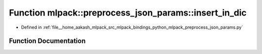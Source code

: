 .. _exhale_function_namespacemlpack_1_1preprocess__json__params_1abe6ba5a68e6d62b2cc0300bb4b6c6f28:

Function mlpack::preprocess_json_params::insert_in_dic
======================================================

- Defined in :ref:`file__home_aakash_mlpack_src_mlpack_bindings_python_mlpack_preprocess_json_params.py`


Function Documentation
----------------------


.. doxygenfunction:: mlpack::preprocess_json_params::insert_in_dic(dic, path, key, val)
